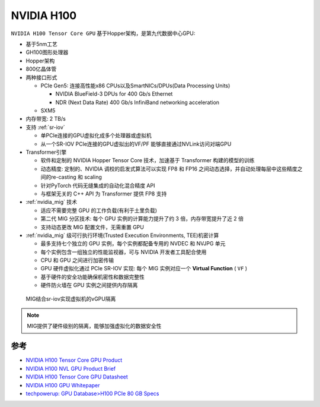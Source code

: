 .. _nvidia_h100:

====================
NVIDIA H100
====================

``NVIDIA H100 Tensor Core GPU`` 基于Hopper架构，是第九代数据中心GPU:

- 基于5nm工艺
- GH100图形处理器
- Hopper架构
- 800亿晶体管
- 两种接口形式

  - PCIe Gen5: 连接高性能x86 CPUs以及SmartNICs/DPUs(Data Processing Units)

    - NVIDIA BlueField-3 DPUs for 400 Gb/s Ethernet
    - NDR (Next Data Rate) 400 Gb/s InfiniBand networking acceleration

  - SXM5

- 内存带宽: 2 TB/s
- 支持 :ref:`sr-iov`

  - 单PCIe连接的GPU虚拟化成多个处理器或虚拟机
  - 从一个SR-IOV PCIe连接的GPU虚拟出的VF/PF 能够直接通过NVLink访问对端GPU

- Transformer引擎

  - 软件和定制的 NVIDIA Hopper Tensor Core 技术，加速基于 Transformer 构建的模型的训练
  - 动态精度: 定制的、NVIDIA 调校的启发式算法可以实现 FP8 和 FP16 之间动态选择，并自动处理每层中这些精度之间的re-casting 和 scaling
  - 针对PyTorch 代码无缝集成的自动化混合精度 API
  - 与框架无关的 C++ API 为 Transformer 提供 FP8 支持

- :ref:`nvidia_mig` 技术

  - 适应不需要完整 GPU 的工作负载(有利于土里负载)
  - 第二代 MIG 分区技术: 每个 GPU 实例的计算能力提升了约 3 倍，内存带宽提升了近 2 倍
  - 支持动态更改 MIG 配置文件，无需重置 GPU

- :ref:`nvidia_mig` 级可行执行环境(Trusted Execution Environments, TEE)机密计算

  - 最多支持七个独立的 GPU 实例，每个实例都配备专用的 NVDEC 和 NVJPG 单元
  - 每个实例包含一组独立的性能监视器，可与 NVIDIA 开发者工具配合使用
  - CPU 和 GPU 之间进行加密传输
  - GPU 硬件虚拟化通过 PCIe SR-IOV 实现: 每个 MIG 实例对应一个 **Virtual Function** ( ``VF`` )
  - 基于硬件的安全功能确保机密性和数据完整性
  - 硬件防火墙在 GPU 实例之间提供内存隔离

.. figure:: ../../../_static/machine_learning/hardware/nvidia_gpu/nvidia_mig/mig_sr-iov.png

   MIG结合sr-iov实现虚拟机的vGPU隔离

.. note::

   MIG提供了硬件级别的隔离，能够加强虚拟化的数据安全性

参考
=======

- `NVIDIA H100 Tensor Core GPU Product <https://www.nvidia.com/en-us/data-center/h100/>`_
- `NVIDIA H100 NVL GPU Product Brief <https://www.nvidia.com/content/dam/en-zz/Solutions/Data-Center/h100/PB-11773-001_v01.pdf>`_
- `NVIDIA H100 Tensor Core GPU Datasheet <https://resources.nvidia.com/en-us-hopper-architecture/nvidia-tensor-core-gpu-datasheet?ncid=no-ncid>`_
- `NVIDIA H100 GPU Whitepaper <https://resources.nvidia.com/en-us-hopper-architecture/nvidia-h100-tensor-c?ncid=no-ncid>`_
- `techpowerup: GPU Database>H100 PCIe 80 GB Specs <https://www.techpowerup.com/gpu-specs/h100-pcie-80-gb.c3899>`_
